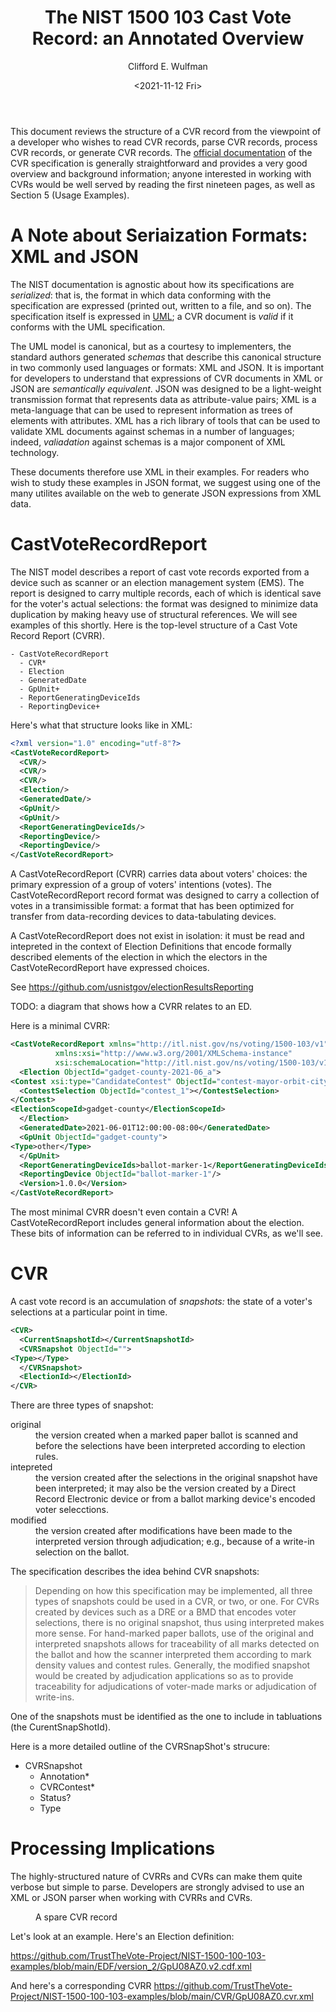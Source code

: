 #+title: The NIST 1500 103 Cast Vote Record: an Annotated Overview
#+date: <2021-11-12 Fri>
#+author: Clifford E. Wulfman
#+email: cliff@osetfoundation.org


This document reviews the structure of a CVR record from the viewpoint
of a developer who wishes to read CVR records, parse CVR records,
process CVR records, or generate CVR records.  The [[https://doi.org/10.6028/NIST.SP.1500-103][official
documentation]] of the CVR specification is generally straightforward
and provides a very good overview and background information; anyone
interested in working with CVRs would be well served by reading the
first nineteen pages, as well as Section 5 (Usage Examples).

* A Note about Seriaization Formats: XML and JSON
  The NIST documentation is agnostic about how its specifications are
  /serialized/: that is, the format in which data conforming with the
  specification are expressed (printed out, written to a file, and so
  on).  The specification itself is expressed in [[https://en.wikipedia.org/wiki/Unified_Modeling_Language][UML]]; a CVR document
  is /valid/ if it conforms with the UML specification.

  The UML model is canonical, but as a courtesy to implementers, the
  standard authors generated /schemas/ that describe this canonical
  structure in two commonly used languages or formats: XML and JSON.
  It is important for developers to understand that expressions of CVR
  documents in XML or JSON are /semantically equivalent/.  JSON was
  designed to be a light-weight transmission format that represents
  data as attribute-value pairs; XML is a meta-language that can be
  used to represent information as trees of elements with attributes.
  XML has a rich library of tools that can be used to validate XML
  documents against schemas in a number of languages; indeed,
  /valiadation/ against schemas is a major component of XML
  technology.

  These documents therefore use XML in their examples.  For readers
  who wish to study these examples in JSON format, we suggest using
  one of the many utilites available on the web to generate JSON
  expressions from XML data.

* CastVoteRecordReport
  The NIST model describes a report of cast vote records exported from
  a device such as scanner or an election management system (EMS).
  The report is designed to carry multiple records, each of which is
  identical save for the voter's actual selections: the format was
  designed to minimize data duplication by making heavy use of
  structural references.  We will see examples of this shortly.  Here
  is the top-level structure of a Cast Vote Record Report (CVRR).

  #+begin_example
  - CastVoteRecordReport
    - CVR*
    - Election
    - GeneratedDate
    - GpUnit+
    - ReportGeneratingDeviceIds
    - ReportingDevice+
  #+end_example

  Here's what that structure looks like in XML:

  #+begin_src xml
    <?xml version="1.0" encoding="utf-8"?>
    <CastVoteRecordReport>
      <CVR/>
      <CVR/>
      <CVR/>
      <Election/>
      <GeneratedDate/>
      <GpUnit/>
      <GpUnit/>
      <ReportGeneratingDeviceIds/>
      <ReportingDevice/>
      <ReportingDevice/>
    </CastVoteRecordReport>
  #+end_src

  A CastVoteRecordReport (CVRR) carries data about voters' choices: the
  primary expression of a group of voters' intentions (votes).  The
  CastVoteRecordReport record format was designed to carry a
  collection of votes in a transimissible format: a format that has
  been optimized for transfer from data-recording devices to
  data-tabulating devices.

  A CastVoteRecordReport does not exist in isolation: it must be read
  and intepreted in the context of Election Definitions that encode
  formally described elements of the election in which the electors in
  the CastVoteRecordReport have expressed choices.

  See https://github.com/usnistgov/electionResultsReporting

  TODO: a diagram that shows how a CVRR relates to an ED.

  Here is a minimal CVRR:

  #+begin_src xml
    <CastVoteRecordReport xmlns="http://itl.nist.gov/ns/voting/1500-103/v1"
			  xmlns:xsi="http://www.w3.org/2001/XMLSchema-instance"
			  xsi:schemaLocation="http://itl.nist.gov/ns/voting/1500-103/v1 schemas/CastVoteRecordReport.xsd">
      <Election ObjectId="gadget-county-2021-06_a">
	<Contest xsi:type="CandidateContest" ObjectId="contest-mayor-orbit-city">
	  <ContestSelection ObjectId="contest_1"></ContestSelection>
	</Contest>
	<ElectionScopeId>gadget-county</ElectionScopeId>
      </Election>
      <GeneratedDate>2021-06-01T12:00:00-08:00</GeneratedDate>
      <GpUnit ObjectId="gadget-county">
	<Type>other</Type>
      </GpUnit>
      <ReportGeneratingDeviceIds>ballot-marker-1</ReportGeneratingDeviceIds>
      <ReportingDevice ObjectId="ballot-marker-1"/>
      <Version>1.0.0</Version>
    </CastVoteRecordReport>
  #+end_src

  The most minimal CVRR doesn't even contain a CVR!  A
  CastVoteRecordReport includes general information about the
  election.  These bits of information can be referred to in
  individual CVRs, as we'll see.

* CVR
  A cast vote record is an accumulation of /snapshots:/ the state of a
  voter's selections at a particular point in time.

  #+begin_src xml
    <CVR>
      <CurrentSnapshotId></CurrentSnapshotId>
      <CVRSnapshot ObjectId="">
	<Type></Type>
      </CVRSnapshot>
      <ElectionId></ElectionId>
    </CVR>
  #+end_src

  There are three types of snapshot:

  - original :: the version created when a marked paper ballot is
    scanned and before the selections have been interpreted according
    to election rules.
  - intepreted :: the version created after the selections in the
    original snapshot have been interpreted; it may also be the
    version created by a Direct Record Electronic device or from a
    ballot marking device's encoded voter selecctions.
  - modified :: the version created after modifications have been made
    to the interpreted version through adjudication; e.g., because of
    a write-in selection on the ballot.

  The specification describes the idea behind CVR snapshots:

  #+begin_quote
   Depending on how this specification may be implemented, all three
   types of snapshots could be used in a CVR, or two, or one. For CVRs
   created by devices such as a DRE or a BMD that encodes voter
   selections, there is no original snapshot, thus using interpreted
   makes more sense. For hand-marked paper ballots, use of the
   original and interpreted snapshots allows for traceability of all
   marks detected on the ballot and how the scanner interpreted them
   according to mark density values and contest rules. Generally, the
   modified snapshot would be created by adjudication applications so
   as to provide traceability for adjudications of voter-made marks or
   adjudication of write-ins.
  #+end_quote
    
  One of the snapshots must be identified as the one to include in
  tabluations (the CurentSnapShotId).

  Here is a more detailed outline of the CVRSnapShot's strucure:

  - CVRSnapshot
    - Annotation*
    - CVRContest*
    - Status?
    - Type

* Processing Implications
  The highly-structured nature of CVRRs and CVRs can make them quite
  verbose but simple to parse.  Developers are strongly advised to use
  an XML or JSON parser when working with CVRRs and CVRs.

  #+CAPTION: A spare CVR record
  #+NAME: spare_cvr
  [[file:spare_cvr.jpg]]


  Let's look at an example.  Here's an Election definition:

  https://github.com/TrustTheVote-Project/NIST-1500-100-103-examples/blob/main/EDF/version_2/GpU08AZ0.v2.cdf.xml

  And here's a corresponding CVRR
  https://github.com/TrustTheVote-Project/NIST-1500-100-103-examples/blob/main/CVR/GpU08AZ0.cvr.xml

